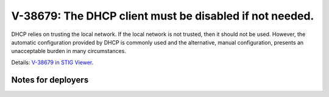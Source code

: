 V-38679: The DHCP client must be disabled if not needed.
--------------------------------------------------------

DHCP relies on trusting the local network. If the local network is not
trusted, then it should not be used. However, the automatic configuration
provided by DHCP is commonly used and the alternative, manual configuration,
presents an unacceptable burden in many circumstances.

Details: `V-38679 in STIG Viewer`_.

.. _V-38679 in STIG Viewer: https://www.stigviewer.com/stig/red_hat_enterprise_linux_6/2015-05-26/finding/V-38679

Notes for deployers
~~~~~~~~~~~~~~~~~~~

